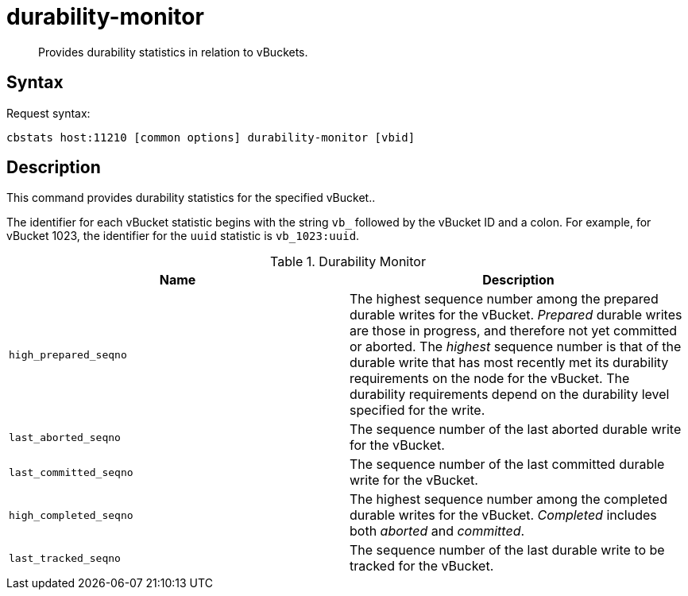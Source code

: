 = durability-monitor
:page-topic-type: reference

[abstract]
Provides durability statistics in relation to vBuckets.

== Syntax

Request syntax:

----
cbstats host:11210 [common options] durability-monitor [vbid]
----

== Description

This command provides durability statistics for the specified vBucket..

[#stat_id]
The identifier for each vBucket statistic begins with the string `vb_` followed by the vBucket ID and a colon.
For example, for vBucket 1023, the identifier for the `uuid` statistic is `vb_1023:uuid`.

.Durability Monitor
|===
| Name | Description

| `high_prepared_seqno`
| The highest sequence number among the prepared durable writes for the vBucket.
_Prepared_ durable writes are those in progress, and therefore not yet
committed or aborted.
The _highest_ sequence number is that of the durable write that has most recently met its durability requirements on the node for the vBucket.
The durability requirements depend on the durability level specified for the write.

| `last_aborted_seqno`
| The sequence number of the last aborted durable write for the vBucket.

| `last_committed_seqno`
| The sequence number of the last committed durable write for the vBucket.

| `high_completed_seqno`
| The highest sequence number among the completed durable writes for the vBucket.
_Completed_ includes both _aborted_ and _committed_.

| `last_tracked_seqno`
| The sequence number of the last durable write to be tracked for the vBucket.

|===
